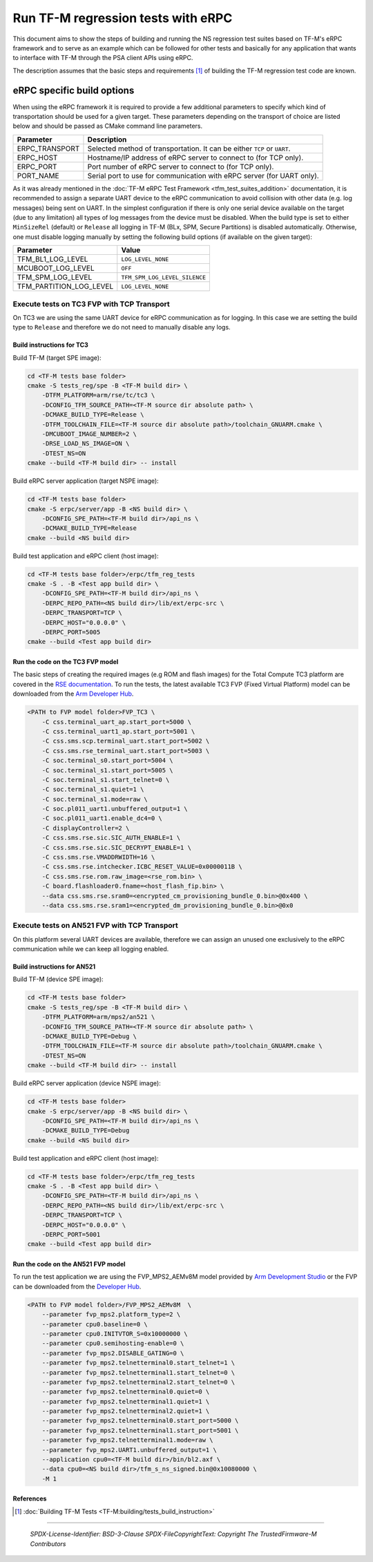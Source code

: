 ###################################
Run TF-M regression tests with eRPC
###################################

This document aims to show the steps of building and running the NS regression
test suites based on TF-M's eRPC framework and to serve as an example
which can be followed for other tests and basically for any application
that wants to interface with TF-M through the PSA client APIs using eRPC.

The description assumes that the basic steps and requirements [1]_ of building
the TF-M regression test code are known.

***************************
eRPC specific build options
***************************

When using the eRPC framework it is required to provide a few additional
parameters to specify which kind of transportation should be used for a given
target. These parameters depending on the transport of choice are listed below
and should be passed as CMake command line parameters.

+----------------+--------------------------------------------------------------------------+
| Parameter      | Description                                                              |
+================+==========================================================================+
| ERPC_TRANSPORT | Selected method of transportation. It can be either ``TCP`` or ``UART``. |
+----------------+--------------------------------------------------------------------------+
| ERPC_HOST      | Hostname/IP address of eRPC server to connect to (for TCP only).         |
+----------------+--------------------------------------------------------------------------+
| ERPC_PORT      | Port number of eRPC server to connect to (for TCP only).                 |
+----------------+--------------------------------------------------------------------------+
| PORT_NAME      | Serial port to use for communication with eRPC server (for UART only).   |
+----------------+--------------------------------------------------------------------------+

As it was already mentioned in the
:doc:`TF-M eRPC Test Framework <tfm_test_suites_addition>` documentation,
it is recommended to assign a separate UART device to the eRPC
communication to avoid collision with other data (e.g. log messages) being sent
on UART. In the simplest configuration if there is only one serial device
available on the target (due to any limitation) all types of log messages from
the device must be disabled. When the build type is set to either
``MinSizeRel`` (default) or ``Release`` all logging in TF-M
(BLx, SPM, Secure Partitions) is disabled automatically. Otherwise, one must
disable logging manually by setting the following build options
(if available on the given target):

+-------------------------+-------------------------------------+
| Parameter               | Value                               |
+=========================+=====================================+
| TFM_BL1_LOG_LEVEL       | ``LOG_LEVEL_NONE``                  |
+-------------------------+-------------------------------------+
| MCUBOOT_LOG_LEVEL       | ``OFF``                             |
+-------------------------+-------------------------------------+
| TFM_SPM_LOG_LEVEL       | ``TFM_SPM_LOG_LEVEL_SILENCE``       |
+-------------------------+-------------------------------------+
| TFM_PARTITION_LOG_LEVEL | ``LOG_LEVEL_NONE``                  |
+-------------------------+-------------------------------------+

Execute tests on TC3 FVP with TCP Transport
===========================================

On TC3 we are using the same UART device for eRPC communication as for logging.
In this case we are setting the build type to ``Release`` and therefore we do
not need to manually disable any logs.

Build instructions for TC3
--------------------------

Build TF-M (target SPE image):

.. code-block:: bash

    cd <TF-M tests base folder>
    cmake -S tests_reg/spe -B <TF-M build dir> \
        -DTFM_PLATFORM=arm/rse/tc/tc3 \
        -DCONFIG_TFM_SOURCE_PATH=<TF-M source dir absolute path> \
        -DCMAKE_BUILD_TYPE=Release \
        -DTFM_TOOLCHAIN_FILE=<TF-M source dir absolute path>/toolchain_GNUARM.cmake \
        -DMCUBOOT_IMAGE_NUMBER=2 \
        -DRSE_LOAD_NS_IMAGE=ON \
        -DTEST_NS=ON
    cmake --build <TF-M build dir> -- install

Build eRPC server application (target NSPE image):

.. code-block:: bash

    cd <TF-M tests base folder>
    cmake -S erpc/server/app -B <NS build dir> \
        -DCONFIG_SPE_PATH=<TF-M build dir>/api_ns \
        -DCMAKE_BUILD_TYPE=Release
    cmake --build <NS build dir>

Build test application and eRPC client (host image):

.. code-block:: bash

    cd <TF-M tests base folder>/erpc/tfm_reg_tests
    cmake -S . -B <Test app build dir> \
        -DCONFIG_SPE_PATH=<TF-M build dir>/api_ns \
        -DERPC_REPO_PATH=<NS build dir>/lib/ext/erpc-src \
        -DERPC_TRANSPORT=TCP \
        -DERPC_HOST="0.0.0.0" \
        -DERPC_PORT=5005
    cmake --build <Test app build dir>

Run the code on the TC3 FVP model
---------------------------------

The basic steps of creating the required images (e.g ROM and flash images)
for the Total Compute TC3 platform are covered in the `RSE documentation
<https://trustedfirmware-m.readthedocs.io/en/latest/platform/arm/rse/readme.html>`_.
To run the tests, the latest available TC3 FVP (Fixed Virtual Platform) model
can be downloaded from the `Arm Developer Hub
<https://developer.arm.com/Tools%20and%20Software/Fixed%20Virtual%20Platforms/Total%20Compute%20FVPs>`_.

.. code-block:: bash

    <PATH to FVP model folder>FVP_TC3 \
        -C css.terminal_uart_ap.start_port=5000 \
        -C css.terminal_uart1_ap.start_port=5001 \
        -C css.sms.scp.terminal_uart.start_port=5002 \
        -C css.sms.rse_terminal_uart.start_port=5003 \
        -C soc.terminal_s0.start_port=5004 \
        -C soc.terminal_s1.start_port=5005 \
        -C soc.terminal_s1.start_telnet=0 \
        -C soc.terminal_s1.quiet=1 \
        -C soc.terminal_s1.mode=raw \
        -C soc.pl011_uart1.unbuffered_output=1 \
        -C soc.pl011_uart1.enable_dc4=0 \
        -C displayController=2 \
        -C css.sms.rse.sic.SIC_AUTH_ENABLE=1 \
        -C css.sms.rse.sic.SIC_DECRYPT_ENABLE=1 \
        -C css.sms.rse.VMADDRWIDTH=16 \
        -C css.sms.rse.intchecker.ICBC_RESET_VALUE=0x0000011B \
        -C css.sms.rse.rom.raw_image=<rse_rom.bin> \
        -C board.flashloader0.fname=<host_flash_fip.bin> \
        --data css.sms.rse.sram0=<encrypted_cm_provisioning_bundle_0.bin>@0x400 \
        --data css.sms.rse.sram1=<encrypted_dm_provisioning_bundle_0.bin>@0x0

Execute tests on AN521 FVP with TCP Transport
=============================================

On this platform several UART devices are available, therefore we can assign
an unused one exclusively to the eRPC communication while we can keep all
logging enabled.

Build instructions for AN521
----------------------------

Build TF-M (device SPE image):

.. code-block:: bash

    cd <TF-M tests base folder>
    cmake -S tests_reg/spe -B <TF-M build dir> \
        -DTFM_PLATFORM=arm/mps2/an521 \
        -DCONFIG_TFM_SOURCE_PATH=<TF-M source dir absolute path> \
        -DCMAKE_BUILD_TYPE=Debug \
        -DTFM_TOOLCHAIN_FILE=<TF-M source dir absolute path>/toolchain_GNUARM.cmake \
        -DTEST_NS=ON
    cmake --build <TF-M build dir> -- install

Build eRPC server application (device NSPE image):

.. code-block:: bash

    cd <TF-M tests base folder>
    cmake -S erpc/server/app -B <NS build dir> \
        -DCONFIG_SPE_PATH=<TF-M build dir>/api_ns \
        -DCMAKE_BUILD_TYPE=Debug
    cmake --build <NS build dir>


Build test application and eRPC client (host image):

.. code-block:: bash

    cd <TF-M tests base folder>/erpc/tfm_reg_tests
    cmake -S . -B <Test app build dir> \
        -DCONFIG_SPE_PATH=<TF-M build dir>/api_ns \
        -DERPC_REPO_PATH=<NS build dir>/lib/ext/erpc-src \
        -DERPC_TRANSPORT=TCP \
        -DERPC_HOST="0.0.0.0" \
        -DERPC_PORT=5001
    cmake --build <Test app build dir>

Run the code on the AN521 FVP model
-----------------------------------

To run the test application we are using the FVP_MPS2_AEMv8M model provided
by `Arm Development Studio`_ or the FVP can be downloaded from the
`Developer Hub <https://developer.arm.com/Tools%20and%20Software/Fixed%20Virtual%20Platforms/Arm%20Architecture%20FVPs>`_.

.. code-block:: bash

    <PATH to FVP model folder>/FVP_MPS2_AEMv8M  \
        --parameter fvp_mps2.platform_type=2 \
        --parameter cpu0.baseline=0 \
        --parameter cpu0.INITVTOR_S=0x10000000 \
        --parameter cpu0.semihosting-enable=0 \
        --parameter fvp_mps2.DISABLE_GATING=0 \
        --parameter fvp_mps2.telnetterminal0.start_telnet=1 \
        --parameter fvp_mps2.telnetterminal1.start_telnet=0 \
        --parameter fvp_mps2.telnetterminal2.start_telnet=0 \
        --parameter fvp_mps2.telnetterminal0.quiet=0 \
        --parameter fvp_mps2.telnetterminal1.quiet=1 \
        --parameter fvp_mps2.telnetterminal2.quiet=1 \
        --parameter fvp_mps2.telnetterminal0.start_port=5000 \
        --parameter fvp_mps2.telnetterminal1.start_port=5001 \
        --parameter fvp_mps2.telnetterminal1.mode=raw \
        --parameter fvp_mps2.UART1.unbuffered_output=1 \
        --application cpu0=<TF-M build dir>/bin/bl2.axf \
        --data cpu0=<NS build dir>/tfm_s_ns_signed.bin@0x10080000 \
        -M 1

References
----------

.. [1] :doc:`Building TF-M Tests <TF-M:building/tests_build_instruction>`

.. _Arm Development Studio: https://developer.arm.com/tools-and-software/embedded/arm-development-studio

--------------

 *SPDX-License-Identifier: BSD-3-Clause*
 *SPDX-FileCopyrightText: Copyright The TrustedFirmware-M Contributors*
